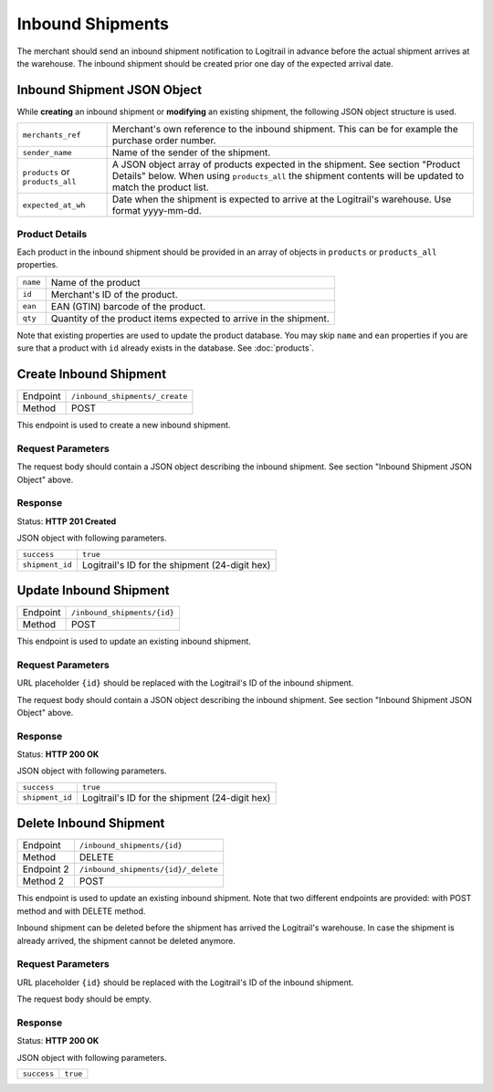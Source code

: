 Inbound Shipments
*****************

The merchant should send an inbound shipment notification to Logitrail in advance before the
actual shipment arrives at the warehouse. The inbound shipment should be created prior one
day of the expected arrival date.

Inbound Shipment JSON Object
============================

While **creating** an inbound shipment or **modifying** an existing shipment, the following
JSON object structure is used.

+--------------------+----------------------------------------------------------------------+
| ``merchants_ref``  | Merchant's own reference to the inbound shipment. This can be        |
|                    | for example the purchase order number.                               |
+--------------------+----------------------------------------------------------------------+
| ``sender_name``    | Name of the sender of the shipment.                                  |
+--------------------+----------------------------------------------------------------------+
| ``products`` or    | A JSON object array of products expected in the shipment. See        |
| ``products_all``   | section "Product Details" below. When using ``products_all`` the     |
|                    | shipment contents will be updated to match the product list.         |
+--------------------+----------------------------------------------------------------------+
| ``expected_at_wh`` | Date when the shipment is expected to arrive at the Logitrail's      |
|                    | warehouse. Use format yyyy-mm-dd.                                    |
+--------------------+----------------------------------------------------------------------+

Product Details
---------------

Each product in the inbound shipment should be provided in an array of objects in
``products`` or ``products_all`` properties.

+----------------+----------------------------------------------------------------------+
| ``name``       | Name of the product                                                  |
+----------------+----------------------------------------------------------------------+
| ``id``         | Merchant's ID of the product.                                        |
+----------------+----------------------------------------------------------------------+
| ``ean``        | EAN (GTIN) barcode of the product.                                   |
+----------------+----------------------------------------------------------------------+
| ``qty``        | Quantity of the product items expected to arrive in the shipment.    |
+----------------+----------------------------------------------------------------------+

Note that existing properties are used to update the product database. You may skip ``name`` and ``ean``
properties if you are sure that a product with ``id`` already exists in the database. See
:doc:`products`.

Create Inbound Shipment
=======================

+---------------+--------------------------------------------------------+
| Endpoint      | ``/inbound_shipments/_create``                         |
+---------------+--------------------------------------------------------+
| Method        | POST                                                   |
+---------------+--------------------------------------------------------+

This endpoint is used to create a new inbound shipment.

Request Parameters
------------------

The request body should contain a JSON object describing the inbound shipment.
See section "Inbound Shipment JSON Object" above.

Response
--------

Status: **HTTP 201 Created**

JSON object with following parameters.

+------------------+----------------------------------------------------------------------+
| ``success``      | ``true``                                                             |
+------------------+----------------------------------------------------------------------+
| ``shipment_id``  | Logitrail's ID for the shipment (24-digit hex)                       |
+------------------+----------------------------------------------------------------------+

Update Inbound Shipment
=======================

+---------------+--------------------------------------------------------+
| Endpoint      | ``/inbound_shipments/{id}``                            |
+---------------+--------------------------------------------------------+
| Method        | POST                                                   |
+---------------+--------------------------------------------------------+

This endpoint is used to update an existing inbound shipment.

Request Parameters
------------------

URL placeholder ``{id}`` should be replaced with the Logitrail's ID of the inbound shipment.

The request body should contain a JSON object describing the inbound shipment.
See section "Inbound Shipment JSON Object" above.

Response
--------

Status: **HTTP 200 OK**

JSON object with following parameters.

+------------------+----------------------------------------------------------------------+
| ``success``      | ``true``                                                             |
+------------------+----------------------------------------------------------------------+
| ``shipment_id``  | Logitrail's ID for the shipment (24-digit hex)                       |
+------------------+----------------------------------------------------------------------+

Delete Inbound Shipment
=======================

+---------------+--------------------------------------------------------+
| Endpoint      | ``/inbound_shipments/{id}``                            |
+---------------+--------------------------------------------------------+
| Method        | DELETE                                                 |
+---------------+--------------------------------------------------------+
| Endpoint 2    | ``/inbound_shipments/{id}/_delete``                    |
+---------------+--------------------------------------------------------+
| Method 2      | POST                                                   |
+---------------+--------------------------------------------------------+

This endpoint is used to update an existing inbound shipment. Note that two different endpoints
are provided: with POST method and with DELETE method.

Inbound shipment can be deleted before the shipment has arrived the Logitrail's warehouse. In case
the shipment is already arrived, the shipment cannot be deleted anymore.

Request Parameters
------------------

URL placeholder ``{id}`` should be replaced with the Logitrail's ID of the inbound shipment.

The request body should be empty.

Response
--------

Status: **HTTP 200 OK**

JSON object with following parameters.

+------------------+----------------------------------------------------------------------+
| ``success``      | ``true``                                                             |
+------------------+----------------------------------------------------------------------+
